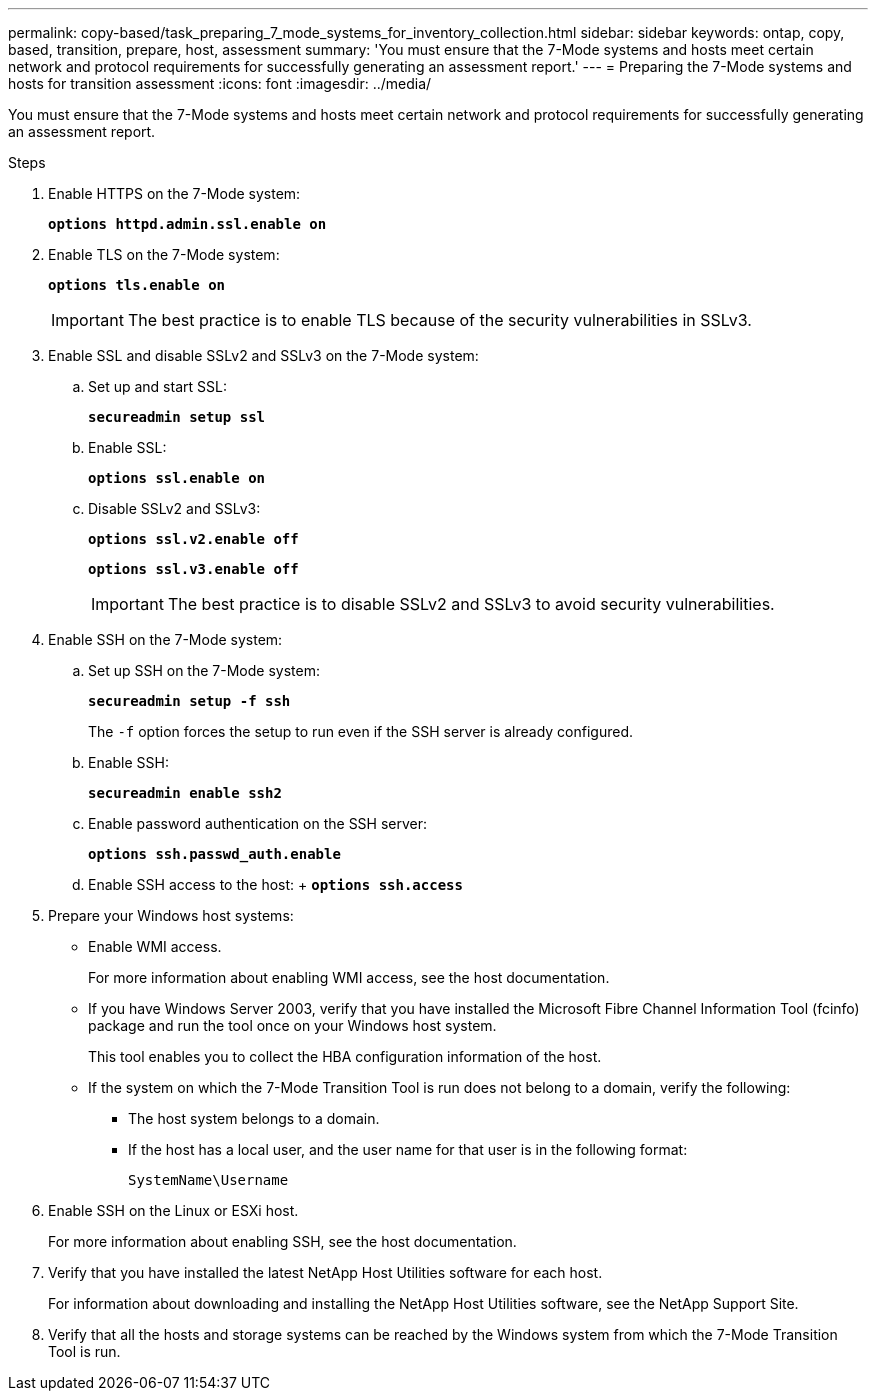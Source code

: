 ---
permalink: copy-based/task_preparing_7_mode_systems_for_inventory_collection.html
sidebar: sidebar
keywords: ontap, copy, based, transition, prepare, host, assessment
summary: 'You must ensure that the 7-Mode systems and hosts meet certain network and protocol requirements for successfully generating an assessment report.'
---
= Preparing the 7-Mode systems and hosts for transition assessment
:icons: font
:imagesdir: ../media/

[.lead]
You must ensure that the 7-Mode systems and hosts meet certain network and protocol requirements for successfully generating an assessment report.

.Steps
. Enable HTTPS on the 7-Mode system:
+
`*options httpd.admin.ssl.enable on*`
. Enable TLS on the 7-Mode system:
+
`*options tls.enable on*`
+
IMPORTANT: The best practice is to enable TLS because of the security vulnerabilities in SSLv3.

. Enable SSL and disable SSLv2 and SSLv3 on the 7-Mode system:
.. Set up and start SSL:
+
`*secureadmin setup ssl*`
.. Enable SSL:
+
`*options ssl.enable on*`
.. Disable SSLv2 and SSLv3:
+
`*options ssl.v2.enable off*`
+
`*options ssl.v3.enable off*`
+
IMPORTANT: The best practice is to disable SSLv2 and SSLv3 to avoid security vulnerabilities.
. Enable SSH on the 7-Mode system:
 .. Set up SSH on the 7-Mode system:
+
`*secureadmin setup -f ssh*`
+
The `-f` option forces the setup to run even if the SSH server is already configured.

 .. Enable SSH:
+
`*secureadmin enable ssh2*`
 .. Enable password authentication on the SSH server:
+
`*options ssh.passwd_auth.enable*`
 .. Enable SSH access to the host:
 +
 `*options ssh.access*`
. Prepare your Windows host systems:
 ** Enable WMI access.
+
For more information about enabling WMI access, see the host documentation.

 ** If you have Windows Server 2003, verify that you have installed the Microsoft Fibre Channel Information Tool (fcinfo) package and run the tool once on your Windows host system.
+
This tool enables you to collect the HBA configuration information of the host.

 ** If the system on which the 7-Mode Transition Tool is run does not belong to a domain, verify the following:
  *** The host system belongs to a domain.
  *** If the host has a local user, and the user name for that user is in the following format:
+
`SystemName\Username`

. Enable SSH on the Linux or ESXi host.
+
For more information about enabling SSH, see the host documentation.

. Verify that you have installed the latest NetApp Host Utilities software for each host.
+
For information about downloading and installing the NetApp Host Utilities software, see the NetApp Support Site.

. Verify that all the hosts and storage systems can be reached by the Windows system from which the 7-Mode Transition Tool is run.
